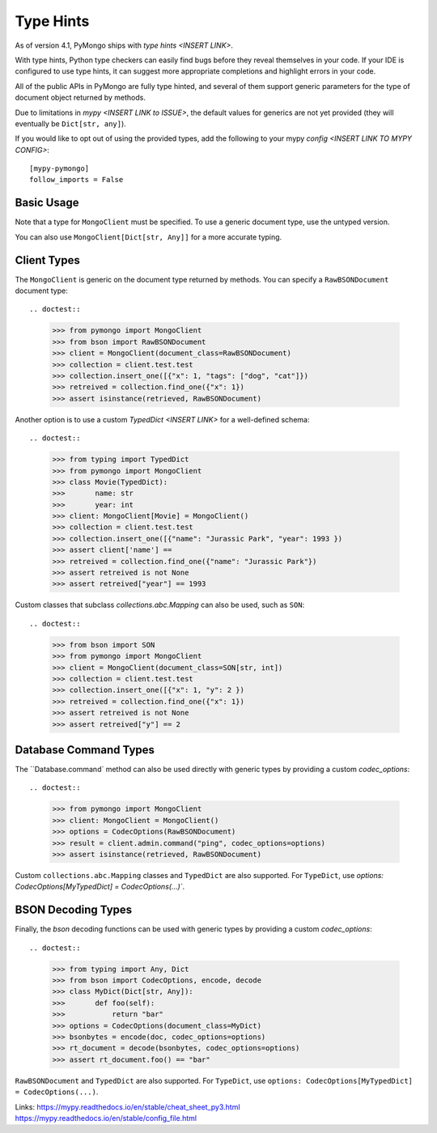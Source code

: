 
.. _type_hints-example:

Type Hints
===========

As of version 4.1, PyMongo ships with `type hints <INSERT LINK>`.

With type hints, Python type checkers can easily find bugs before they reveal themselves in your code.  If your IDE is configured to use type hints,
it can suggest more appropriate completions and highlight errors in your code.

All of the public APIs in PyMongo are fully type hinted, and
several of them support generic parameters for the
type of document object returned by methods.

Due to limitations in `mypy <INSERT LINK to ISSUE>`, the default
values for generics are not yet provided (they will eventually be ``Dict[str, any]``).

If you would like to opt out of using the provided types, add the following to
your mypy `config <INSERT LINK TO MYPY CONFIG>`::

    [mypy-pymongo]
    follow_imports = False


Basic Usage
-----------

Note that a type for ``MongoClient`` must be specified.  To use a generic document type, use the untyped version.

.. doctest::

  >>> from pymongo import MongoClient
  >>> client: MongoClient = MongoClient()
  >>> collection: client.test.test
  >>> collection.insert_one([{"x": 1, "tags": ["dog", "cat"]})
  >>> retreived = collection.find_one({"x": 1})
  >>> assert isinstance(retrieved, dict)

You can also use ``MongoClient[Dict[str, Any]]`` for a more accurate typing.

Client Types
------------

The ``MongoClient`` is generic on the document type returned by methods.
You can specify a ``RawBSONDocument`` document type::

.. doctest::

  >>> from pymongo import MongoClient
  >>> from bson import RawBSONDocument
  >>> client = MongoClient(document_class=RawBSONDocument)
  >>> collection = client.test.test
  >>> collection.insert_one([{"x": 1, "tags": ["dog", "cat"]})
  >>> retreived = collection.find_one({"x": 1})
  >>> assert isinstance(retrieved, RawBSONDocument)

Another option is to use a custom `TypedDict <INSERT LINK>` for a well-defined schema::

.. doctest::

  >>> from typing import TypedDict
  >>> from pymongo import MongoClient
  >>> class Movie(TypedDict):
  >>>       name: str
  >>>       year: int
  >>> client: MongoClient[Movie] = MongoClient()
  >>> collection = client.test.test
  >>> collection.insert_one([{"name": "Jurassic Park", "year": 1993 })
  >>> assert client['name'] ==
  >>> retreived = collection.find_one({"name": "Jurassic Park"})
  >>> assert retreived is not None
  >>> assert retreived["year"] == 1993

Custom classes that subclass `collections.abc.Mapping` can also be used, such as ``SON``::

.. doctest::

  >>> from bson import SON
  >>> from pymongo import MongoClient
  >>> client = MongoClient(document_class=SON[str, int])
  >>> collection = client.test.test
  >>> collection.insert_one([{"x": 1, "y": 2 })
  >>> retreived = collection.find_one({"x": 1})
  >>> assert retreived is not None
  >>> assert retreived["y"] == 2


Database Command Types
----------------------
The ``Database.command` method can also be used directly with generic types by providing a custom `codec_options`::

.. doctest::

  >>> from pymongo import MongoClient
  >>> client: MongoClient = MongoClient()
  >>> options = CodecOptions(RawBSONDocument)
  >>> result = client.admin.command("ping", codec_options=options)
  >>> assert isinstance(retrieved, RawBSONDocument)

Custom ``collections.abc.Mapping`` classes and ``TypedDict`` are also supported.
For ``TypeDict``, use `options: CodecOptions[MyTypedDict] = CodecOptions(...)``.


BSON Decoding Types
-------------------
Finally, the `bson` decoding functions can be used with generic types by providing a custom `codec_options`::

.. doctest::

  >>> from typing import Any, Dict
  >>> from bson import CodecOptions, encode, decode
  >>> class MyDict(Dict[str, Any]):
  >>>       def foo(self):
  >>>           return "bar"
  >>> options = CodecOptions(document_class=MyDict)
  >>> bsonbytes = encode(doc, codec_options=options)
  >>> rt_document = decode(bsonbytes, codec_options=options)
  >>> assert rt_document.foo() == "bar"

``RawBSONDocument`` and ``TypedDict`` are also supported.
For ``TypeDict``, use ``options: CodecOptions[MyTypedDict] = CodecOptions(...)``.


Links:
https://mypy.readthedocs.io/en/stable/cheat_sheet_py3.html
https://mypy.readthedocs.io/en/stable/config_file.html
